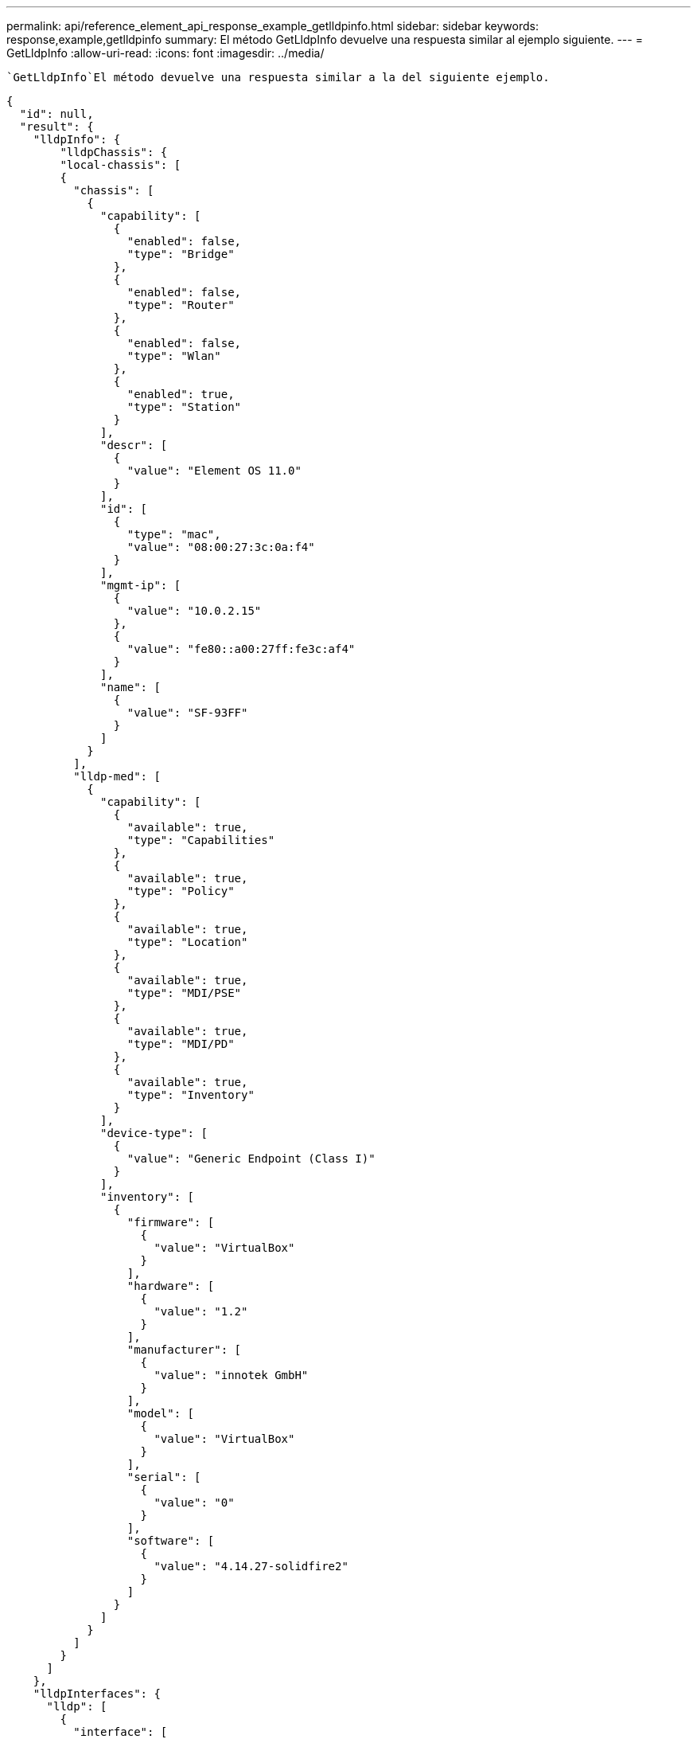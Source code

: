 ---
permalink: api/reference_element_api_response_example_getlldpinfo.html 
sidebar: sidebar 
keywords: response,example,getlldpinfo 
summary: El método GetLldpInfo devuelve una respuesta similar al ejemplo siguiente. 
---
= GetLldpInfo
:allow-uri-read: 
:icons: font
:imagesdir: ../media/


[role="lead"]
 `GetLldpInfo`El método devuelve una respuesta similar a la del siguiente ejemplo.

[listing]
----
{
  "id": null,
  "result": {
    "lldpInfo": {
        "lldpChassis": {
        "local-chassis": [
        {
          "chassis": [
            {
              "capability": [
                {
                  "enabled": false,
                  "type": "Bridge"
                },
                {
                  "enabled": false,
                  "type": "Router"
                },
                {
                  "enabled": false,
                  "type": "Wlan"
                },
                {
                  "enabled": true,
                  "type": "Station"
                }
              ],
              "descr": [
                {
                  "value": "Element OS 11.0"
                }
              ],
              "id": [
                {
                  "type": "mac",
                  "value": "08:00:27:3c:0a:f4"
                }
              ],
              "mgmt-ip": [
                {
                  "value": "10.0.2.15"
                },
                {
                  "value": "fe80::a00:27ff:fe3c:af4"
                }
              ],
              "name": [
                {
                  "value": "SF-93FF"
                }
              ]
            }
          ],
          "lldp-med": [
            {
              "capability": [
                {
                  "available": true,
                  "type": "Capabilities"
                },
                {
                  "available": true,
                  "type": "Policy"
                },
                {
                  "available": true,
                  "type": "Location"
                },
                {
                  "available": true,
                  "type": "MDI/PSE"
                },
                {
                  "available": true,
                  "type": "MDI/PD"
                },
                {
                  "available": true,
                  "type": "Inventory"
                }
              ],
              "device-type": [
                {
                  "value": "Generic Endpoint (Class I)"
                }
              ],
              "inventory": [
                {
                  "firmware": [
                    {
                      "value": "VirtualBox"
                    }
                  ],
                  "hardware": [
                    {
                      "value": "1.2"
                    }
                  ],
                  "manufacturer": [
                    {
                      "value": "innotek GmbH"
                    }
                  ],
                  "model": [
                    {
                      "value": "VirtualBox"
                    }
                  ],
                  "serial": [
                    {
                      "value": "0"
                    }
                  ],
                  "software": [
                    {
                      "value": "4.14.27-solidfire2"
                    }
                  ]
                }
              ]
            }
          ]
        }
      ]
    },
    "lldpInterfaces": {
      "lldp": [
        {
          "interface": [
            {
              "age": "0 day, 00:01:04",
              "chassis": [
                {
                  "capability": [
                    {
                      "enabled": false,
                      "type": "Bridge"
                    },
                    {
                      "enabled": false,
                      "type": "Router"
                    },
                    {
                      "enabled": false,
                      "type": "Wlan"
                    },
                    {
                      "enabled": true,
                      "type": "Station"
                    }
                  ],
                  "descr": [
                    {
                      "value": "Element OS 11.0"
                    }
                  ],
                  "id": [
                    {
                      "type": "mac",
                      "value": "08:00:27:3c:0a:f4"
                    }
                  ],
                  "mgmt-ip": [
                    {
                      "value": "10.0.2.15"
                    },
                    {
                      "value": "fe80::a00:27ff:fe3c:af4"
                    }
                  ],
                  "name": [
                    {
                      "value": "SF-93FF"
                    }
                  ]
                }
              ],
              "lldp-med": [
                {
                  "capability": [
                    {
                      "available": true,
                      "type": "Capabilities"
                    },
                    {
                      "available": true,
                      "type": "Policy"
                    },
                    {
                      "available": true,
                      "type": "Location"
                    },
                    {
                      "available": true,
                      "type": "MDI/PSE"
                    },
                    {
                      "available": true,
                      "type": "MDI/PD"
                    },
                    {
                      "available": true,
                      "type": "Inventory"
                    }
                  ],
                  "device-type": [
                    {
                      "value": "Generic Endpoint (Class I)"
                    }
                  ],
                  "inventory": [
                    {
                      "firmware": [
                        {
                          "value": "VirtualBox"
                        }
                      ],
                      "hardware": [
                        {
                          "value": "1.2"
                        }
                      ],
                      "manufacturer": [
                        {
                          "value": "innotek GmbH"
                        }
                      ],
                      "model": [
                        {
                          "value": "VirtualBox"
                        }
                      ],
                      "serial": [
                        {
                          "value": "0"
                        }
                      ],
                      "software": [
                        {
                          "value": "4.14.27-solidfire2"
                        }
                      ]
                    }
                  ]
                }
              ],
              "name": "eth0",
              "port": [
                {
                  "aggregation": [
                    {
                      "value": "7"
                    }
                  ],
                  "auto-negotiation": [
                    {
                      "advertised": [
                        {
                          "fd": true,
                          "hd": true,
                          "type": "10Base-T"
                        },
                        {
                          "fd": true,
                          "hd": true,
                          "type": "100Base-TX"
                        },
                        {
                          "fd": true,
                          "hd": false,
                          "type": "1000Base-T"
                        }
                      ],
                      "current": [
                        {
                          "value": "full duplex mode"
                        }
                      ],
                      "enabled": true,
                      "supported": true
                    }
                  ],
                  "descr": [
                    {
                      "value": "eth0"
                    }
                  ],
                  "id": [
                    {
                      "type": "mac",
                      "value": "08:00:27:3c:0a:f4"
                    }
                  ]
                }
              ],
              "ttl": [
                {
                  "ttl": "120"
                }
              ],
              "via": "unknown"
            },
            {
              "age": "17722 days, 17:14:28",
              "chassis": [
                {
                  "capability": [
                    {
                      "enabled": false,
                      "type": "Bridge"
                    },
                    {
                      "enabled": false,
                      "type": "Router"
                    },
                    {
                      "enabled": false,
                      "type": "Wlan"
                    },
                    {
                      "enabled": true,
                      "type": "Station"
                    }
                  ],
                  "descr": [
                    {
                      "value": "Element OS 11.0"
                    }
                  ],
                  "id": [
                    {
                      "type": "mac",
                      "value": "08:00:27:3c:0a:f4"
                    }
                  ],
                  "mgmt-ip": [
                    {
                      "value": "10.0.2.15"
                    },
                    {
                      "value": "fe80::a00:27ff:fe3c:af4"
                    }
                  ],
                  "name": [
                    {
                      "value": "SF-93FF"
                    }
                  ]
                }
              ],
              "lldp-med": [
                {
                  "capability": [
                    {
                      "available": true,
                      "type": "Capabilities"
                    },
                    {
                      "available": true,
                      "type": "Policy"
                    },
                    {
                      "available": true,
                      "type": "Location"
                    },
                    {
                      "available": true,
                      "type": "MDI/PSE"
                    },
                    {
                      "available": true,
                      "type": "MDI/PD"
                    },
                    {
                      "available": true,
                      "type": "Inventory"
                    }
                  ],
                  "device-type": [
                    {
                      "value": "Generic Endpoint (Class I)"
                    }
                  ],
                  "inventory": [
                    {
                      "firmware": [
                        {
                          "value": "VirtualBox"
                        }
                      ],
                      "hardware": [
                        {
                          "value": "1.2"
                        }
                      ],
                      "manufacturer": [
                        {
                          "value": "innotek GmbH"
                        }
                      ],
                      "model": [
                        {
                          "value": "VirtualBox"
                        }
                      ],
                      "serial": [
                        {
                          "value": "0"
                        }
                      ],
                      "software": [
                        {
                          "value": "4.14.27-solidfire2"
                        }
                      ]
                    }
                  ]
                }
              ],
              "name": "eth1",
              "port": [
                {
                  "aggregation": [
                    {
                      "value": "7"
                    }
                  ],
                  "auto-negotiation": [
                    {
                      "advertised": [
                        {
                          "fd": true,
                          "hd": true,
                          "type": "10Base-T"
                        },
                        {
                          "fd": true,
                          "hd": true,
                          "type": "100Base-TX"
                        },
                        {
                          "fd": true,
                          "hd": false,
                          "type": "1000Base-T"
                        }
                      ],
                      "current": [
                        {
                          "value": "unknown"
                        }
                      ],
                      "enabled": true,
                      "supported": true
                    }
                  ],
                  "descr": [
                    {
                      "value": "eth1"
                    }
                  ],
                  "id": [
                    {
                      "type": "mac",
                      "value": "08:00:27:36:79:78"
                    }
                  ]
                }
              ],
              "ttl": [
                {
                  "ttl": "120"
                }
              ],
              "via": "unknown"
            },
            {
              "age": "0 day, 00:01:01",
              "chassis": [
                {
                  "capability": [
                    {
                      "enabled": false,
                      "type": "Bridge"
                    },
                    {
                      "enabled": false,
                      "type": "Router"
                    },
                    {
                      "enabled": false,
                      "type": "Wlan"
                    },
                    {
                      "enabled": true,
                      "type": "Station"
                    }
                  ],
                  "descr": [
                    {
                      "value": "Element OS 11.0"
                    }
                  ],
                  "id": [
                    {
                      "type": "mac",
                      "value": "08:00:27:3c:0a:f4"
                    }
                  ],
                  "mgmt-ip": [
                    {
                      "value": "10.0.2.15"
                    },
                    {
                      "value": "fe80::a00:27ff:fe3c:af4"
                    }
                  ],
                  "name": [
                    {
                      "value": "SF-93FF"
                    }
                  ]
                }
              ],
              "lldp-med": [
                {
                  "capability": [
                    {
                      "available": true,
                      "type": "Capabilities"
                    },
                    {
                      "available": true,
                      "type": "Policy"
                    },
                    {
                      "available": true,
                      "type": "Location"
                    },
                    {
                      "available": true,
                      "type": "MDI/PSE"
                    },
                    {
                      "available": true,
                      "type": "MDI/PD"
                    },
                    {
                      "available": true,
                      "type": "Inventory"
                    }
                  ],
                  "device-type": [
                    {
                      "value": "Generic Endpoint (Class I)"
                    }
                  ],
                  "inventory": [
                    {
                      "firmware": [
                        {
                          "value": "VirtualBox"
                        }
                      ],
                      "hardware": [
                        {
                          "value": "1.2"
                        }
                      ],
                      "manufacturer": [
                        {
                          "value": "innotek GmbH"
                        }
                      ],
                      "model": [
                        {
                          "value": "VirtualBox"
                        }
                      ],
                      "serial": [
                        {
                          "value": "0"
                        }
                      ],
                      "software": [
                        {
                          "value": "4.14.27-solidfire2"
                        }
                      ]
                    }
                  ]
                }
              ],
              "name": "eth2",
              "port": [
                {
                  "aggregation": [
                    {
                      "value": "6"
                    }
                  ],
                  "auto-negotiation": [
                    {
                      "advertised": [
                        {
                          "fd": true,
                          "hd": true,
                          "type": "10Base-T"
                        },
                        {
                          "fd": true,
                          "hd": true,
                          "type": "100Base-TX"
                        },
                        {
                          "fd": true,
                          "hd": false,
                          "type": "1000Base-T"
                        }
                      ],
                      "current": [
                        {
                          "value": "full duplex mode"
                        }
                      ],
                      "enabled": true,
                      "supported": true
                    }
                  ],
                  "descr": [
                    {
                      "value": "eth2"
                    }
                  ],
                  "id": [
                    {
                      "type": "mac",
                      "value": "08:00:27:fc:f0:a9"
                    }
                  ]
                }
              ],
              "ttl": [
                {
                  "ttl": "120"
                }
              ],
              "via": "LLDP"
            },
            {
              "age": "0 day, 00:01:01",
              "chassis": [
                {
                  "capability": [
                    {
                      "enabled": false,
                      "type": "Bridge"
                    },
                    {
                      "enabled": false,
                      "type": "Router"
                    },
                    {
                      "enabled": false,
                      "type": "Wlan"
                    },
                    {
                      "enabled": true,
                      "type": "Station"
                    }
                  ],
                  "descr": [
                    {
                      "value": "Element OS 11.0"
                    }
                  ],
                  "id": [
                    {
                      "type": "mac",
                      "value": "08:00:27:3c:0a:f4"
                    }
                  ],
                  "mgmt-ip": [
                    {
                      "value": "10.0.2.15"
                    },
                    {
                      "value": "fe80::a00:27ff:fe3c:af4"
                    }
                  ],
                  "name": [
                    {
                      "value": "SF-93FF"
                    }
                  ]
                }
              ],
              "lldp-med": [
                {
                  "capability": [
                    {
                      "available": true,
                      "type": "Capabilities"
                    },
                    {
                      "available": true,
                      "type": "Policy"
                    },
                    {
                      "available": true,
                      "type": "Location"
                    },
                    {
                      "available": true,
                      "type": "MDI/PSE"
                    },
                    {
                      "available": true,
                      "type": "MDI/PD"
                    },
                    {
                      "available": true,
                      "type": "Inventory"
                    }
                  ],
                  "device-type": [
                    {
                      "value": "Generic Endpoint (Class I)"
                    }
                  ],
                  "inventory": [
                    {
                      "firmware": [
                        {
                          "value": "VirtualBox"
                        }
                      ],
                      "hardware": [
                        {
                          "value": "1.2"
                        }
                      ],
                      "manufacturer": [
                        {
                          "value": "innotek GmbH"
                        }
                      ],
                      "model": [
                        {
                          "value": "VirtualBox"
                        }
                      ],
                      "serial": [
                        {
                          "value": "0"
                        }
                      ],
                      "software": [
                        {
                          "value": "4.14.27-solidfire2"
                        }
                      ]
                    }
                  ]
                }
              ],
              "name": "eth3",
              "port": [
                {
                  "aggregation": [
                    {
                      "value": "6"
                    }
                  ],
                  "auto-negotiation": [
                    {
                      "advertised": [
                        {
                          "fd": true,
                          "hd": true,
                          "type": "10Base-T"
                        },
                        {
                          "fd": true,
                          "hd": true,
                          "type": "100Base-TX"
                        },
                        {
                          "fd": true,
                          "hd": false,
                          "type": "1000Base-T"
                        }
                      ],
                      "current": [
                        {
                          "value": "full duplex mode"
                        }
                      ],
                      "enabled": true,
                      "supported": true
                    }
                  ],
                  "descr": [
                    {
                      "value": "eth3"
                    }
                  ],
                  "id": [
                    {
                      "type": "mac",
                      "value": "08:00:27:2c:e4:f8"
                    }
                  ]
                }
              ],
              "ttl": [
                {
                  "ttl": "120"
                }
              ],
              "via": "LLDP"
            }
          ]
        }
      ]
    },
    "lldpNeighbors": {
      "lldp": [
        {
          "interface": [
            {
              "age": "0 day, 00:04:34",
              "chassis": [
                {
                  "capability": [
                    {
                      "enabled": true,
                      "type": "Bridge"
                    },
                    {
                      "enabled": true,
                      "type": "Router"
                    },
                    {
                      "enabled": true,
                      "type": "Wlan"
                    },
                    {
                      "enabled": false,
                      "type": "Station"
                    }
                  ],
                  "descr": [
                    {
                      "value": "x86_64"
                    }
                  ],
                  "id": [
                    {
                      "type": "mac",
                      "value": "50:7b:9d:2b:36:84"
                    }
                  ],
                  "mgmt-ip": [
                    {
                      "value": "192.168.100.1"
                    },
                    {
                      "value": "fe80::a58e:843:952e:d8eb"
                    }
                  ],
                  "name": [
                    {
                      "value": "ConventionalWisdom.wlan.netapp.com"
                    }
                  ]
                }
              ],
              "name": "eth2",
              "port": [
                {
                  "auto-negotiation": [
                    {
                      "current": [
                        {
                          "value": "full duplex mode"
                        }
                      ],
                      "enabled": false,
                      "supported": false
                    }
                  ],
                  "descr": [
                    {
                      "value": "vboxnet1"
                    }
                  ],
                  "id": [
                    {
                      "type": "mac",
                      "value": "0a:00:27:00:00:01"
                    }
                  ],
                  "ttl": [
                    {
                      "value": "120"
                    }
                  ]
                }
              ],
              "rid": "2",
              "via": "LLDP"
            },
            {
              "age": "0 day, 00:01:01",
              "chassis": [
                {
                  "capability": [
                    {
                      "enabled": false,
                      "type": "Bridge"
                    },
                    {
                      "enabled": false,
                      "type": "Router"
                    },
                    {
                      "enabled": false,
                      "type": "Wlan"
                    },
                    {
                      "enabled": true,
                      "type": "Station"
                    }
                  ],
                  "descr": [
                    {
                      "value": "Element OS 11.0"
                    }
                  ],
                  "id": [
                    {
                      "type": "mac",
                      "value": "08:00:27:3c:0a:f4"
                    }
                  ],
                  "mgmt-ip": [
                    {
                      "value": "10.0.2.15"
                    },
                    {
                      "value": "fe80::a00:27ff:fe3c:af4"
                    }
                  ],
                  "name": [
                    {
                      "value": "SF-93FF"
                    }
                  ]
                }
              ],
              "lldp-med": [
                {
                  "capability": [
                    {
                      "available": true,
                      "type": "Capabilities"
                    },
                    {
                      "available": true,
                      "type": "Policy"
                    },
                    {
                      "available": true,
                      "type": "Location"
                    },
                    {
                      "available": true,
                      "type": "MDI/PSE"
                    },
                    {
                      "available": true,
                      "type": "MDI/PD"
                    },
                    {
                      "available": true,
                      "type": "Inventory"
                    }
                  ],
                  "device-type": [
                    {
                      "value": "Generic Endpoint (Class I)"
                    }
                  ],
                  "inventory": [
                    {
                      "firmware": [
                        {
                          "value": "VirtualBox"
                        }
                      ],
                      "hardware": [
                        {
                          "value": "1.2"
                        }
                      ],
                      "manufacturer": [
                        {
                          "value": "innotek GmbH"
                        }
                      ],
                      "model": [
                        {
                          "value": "VirtualBox"
                        }
                      ],
                      "serial": [
                        {
                          "value": "0"
                        }
                      ],
                      "software": [
                        {
                          "value": "4.14.27-solidfire2"
                        }
                      ]
                    }
                  ]
                }
              ],
              "name": "eth2",
              "port": [
                {
                  "aggregation": [
                    {
                      "value": "6"
                    }
                  ],
                  "auto-negotiation": [
                    {
                      "advertised": [
                        {
                          "fd": true,
                          "hd": true,
                          "type": "10Base-T"
                        },
                        {
                          "fd": true,
                          "hd": true,
                          "type": "100Base-TX"
                        },
                        {
                          "fd": true,
                          "hd": false,
                          "type": "1000Base-T"
                        }
                      ],
                      "current": [
                        {
                          "value": "full duplex mode"
                        }
                      ],
                      "enabled": true,
                      "supported": true
                    }
                  ],
                  "descr": [
                    {
                      "value": "eth3"
                    }
                  ],
                  "id": [
                    {
                      "type": "mac",
                      "value": "08:00:27:2c:e4:f8"
                    }
                  ],
                  "ttl": [
                    {
                      "value": "120"
                    }
                  ]
                }
              ],
              "rid": "1",
              "via": "LLDP"
            },
            {
              "age": "0 day, 00:04:34",
              "chassis": [
                {
                  "capability": [
                    {
                      "enabled": true,
                      "type": "Bridge"
                    },
                    {
                      "enabled": true,
                      "type": "Router"
                    },
                    {
                      "enabled": true,
                      "type": "Wlan"
                    },
                    {
                      "enabled": false,
                      "type": "Station"
                    }
                  ],
                  "descr": [
                    {
                      "value": "x86_64"
                    }
                  ],
                  "id": [
                    {
                      "type": "mac",
                      "value": "50:7b:9d:2b:36:84"
                    }
                  ],
                  "mgmt-ip": [
                    {
                      "value": "192.168.100.1"
                    },
                    {
                      "value": "fe80::a58e:843:952e:d8eb"
                    }
                  ],
                  "name": [
                    {
                      "value": ""
                    }
                  ]
                }
              ],
              "name": "eth3",
              "port": [
                {
                  "auto-negotiation": [
                    {
                      "current": [
                        {
                          "value": "full duplex mode"
                        }
                      ],
                      "enabled": false,
                      "supported": false
                    }
                  ],
                  "descr": [
                    {
                      "value": "vboxnet1"
                    }
                  ],
                  "id": [
                    {
                      "type": "mac",
                      "value": "0a:00:27:00:00:01"
                    }
                  ],
                  "ttl": [
                    {
                      "value": "120"
                    }
                  ]
                }
              ],
              "rid": "2",
              "via": "LLDP"
            },
            {
              "age": "0 day, 00:01:01",
              "chassis": [
                {
                  "capability": [
                    {
                      "enabled": false,
                      "type": "Bridge"
                    },
                    {
                      "enabled": false,
                      "type": "Router"
                    },
                    {
                      "enabled": false,
                      "type": "Wlan"
                    },
                    {
                      "enabled": true,
                      "type": "Station"
                    }
                  ],
                  "descr": [
                    {
                      "value": "Element OS 11.0"
                    }
                  ],
                  "id": [
                    {
                      "type": "mac",
                      "value": "08:00:27:3c:0a:f4"
                    }
                  ],
                  "mgmt-ip": [
                    {
                      "value": "10.0.2.15"
                    },
                    {
                      "value": "fe80::a00:27ff:fe3c:af4"
                    }
                  ],
                  "name": [
                    {
                      "value": "SF-93FF"
                    }
                  ]
                }
              ],
              "lldp-med": [
                {
                  "capability": [
                    {
                      "available": true,
                      "type": "Capabilities"
                    },
                    {
                      "available": true,
                      "type": "Policy"
                    },
                    {
                      "available": true,
                      "type": "Location"
                    },
                    {
                      "available": true,
                      "type": "MDI/PSE"
                    },
                    {
                      "available": true,
                      "type": "MDI/PD"
                    },
                    {
                      "available": true,
                      "type": "Inventory"
                    }
                  ],
                  "device-type": [
                    {
                      "value": "Generic Endpoint (Class I)"
                    }
                  ],
                  "inventory": [
                    {
                      "firmware": [
                        {
                          "value": "VirtualBox"
                        }
                      ],
                      "hardware": [
                        {
                          "value": "1.2"
                        }
                      ],
                      "manufacturer": [
                        {
                          "value": "innotek GmbH"
                        }
                      ],
                      "model": [
                        {
                          "value": "VirtualBox"
                        }
                      ],
                      "serial": [
                        {
                          "value": "0"
                        }
                      ],
                      "software": [
                        {
                          "value": "4.14.27-solidfire2"
                        }
                      ]
                    }
                  ]
                }
              ],
              "name": "eth3",
              "port": [
                {
                  "aggregation": [
                    {
                      "value": "6"
                    }
                  ],
                  "auto-negotiation": [
                    {
                      "advertised": [
                        {
                          "fd": true,
                          "hd": true,
                          "type": "10Base-T"
                        },
                        {
                          "fd": true,
                          "hd": true,
                          "type": "100Base-TX"
                        },
                        {
                          "fd": true,
                          "hd": false,
                          "type": "1000Base-T"
                        }
                      ],
                      "current": [
                        {
                          "value": "1000BaseTFD"
                        }
                      ],
                      "enabled": true,
                      "supported": true
                    }
                  ],
                  "descr": [
                    {
                      "value": "eth2"
                    }
                  ],
                  "id": [
                    {
                      "type": "mac",
                      "value": "08:00:27:fc:f0:a9"
                    }
                  ],
                  "ttl": [
                    {
                      "value": "120"
                    }
                  ]
                }
              ],
              "rid": "1",
              "via": "LLDP"
            }
          ]
        }
      ]
    }
    }
 }
}
----